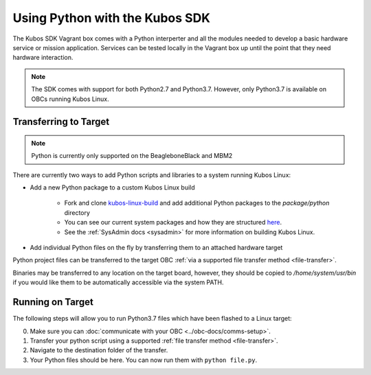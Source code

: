 Using Python with the Kubos SDK
===============================

The Kubos SDK Vagrant box comes with a Python interperter and all the modules needed to develop a
basic hardware service or mission application.
Services can be tested locally in the Vagrant box up until the point that they need hardware
interaction.

.. note::

    The SDK comes with support for both Python2.7 and Python3.7.
    However, only Python3.7 is available on OBCs running Kubos Linux.

Transferring to Target
----------------------

.. note::

   Python is currently only supported on the BeagleboneBlack and MBM2

There are currently two ways to add Python scripts and libraries to a system running Kubos Linux:

- Add a new Python package to a custom Kubos Linux build

    - Fork and clone `kubos-linux-build <https://github.com/kubos/kubos-linux-build>`__
      and add additional Python packages to the `package/python` directory
    - You can see our current system packages and how they are structured
      `here <https://github.com/kubos/kubos-linux-build/tree/master/package/python>`__.
    - See the :ref:`SysAdmin docs <sysadmin>` for more information on
      building Kubos Linux.

- Add individual Python files on the fly by transferring them to an attached hardware target

Python project files can be transferred to the target OBC :ref:`via a supported file transfer
method <file-transfer>`.

Binaries may be transferred to any location on the target board, however, they should be copied
to `/home/system/usr/bin` if you would like them to be automatically accessible via the system PATH.

Running on Target
-----------------

The following steps will allow you to run Python3.7 files which have been flashed
to a Linux target:

0. Make sure you can :doc:`communicate with your OBC <../obc-docs/comms-setup>`.
1. Transfer your python script using a supported :ref:`file transfer method <file-transfer>`.
2. Navigate to the destination folder of the transfer.
3. Your Python files should be here. You can now run them with ``python file.py``.
